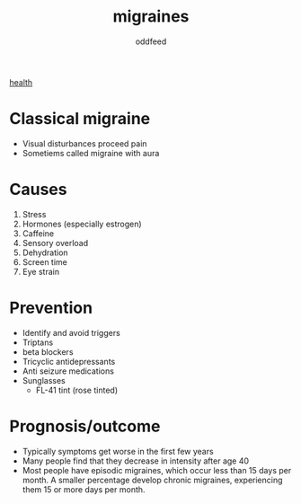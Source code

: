 :PROPERTIES:
:ID:       8046fc8d-b0b5-4d0b-a1e7-af01516b940d
:END:
#+title: migraines
#+AUTHOR: oddfeed
#+BIBLIOGRAPHY: ~/Documents/dotorg/citations.bib
#+BIBLIOGRAPHY: ~/Documents/dotorg/health.bib
[[id:63d2e430-7897-4a94-b47d-1056242cbdf5][health]]

* Classical migraine
- Visual disturbances proceed pain
- Sometiems called migraine with aura

* Causes
1. Stress
2. Hormones (especially estrogen)
3. Caffeine
4. Sensory overload
5. Dehydration
6. Screen time
7. Eye strain

* Prevention
- Identify and avoid triggers
- Triptans
- beta blockers
- Tricyclic antidepressants
- Anti seizure medications
- Sunglasses
  - FL-41 tint (rose tinted)


* Prognosis/outcome
- Typically symptoms get worse in the first few years
- Many people find that they decrease in intensity after age 40
- Most people have episodic migraines, which occur less than 15 days per month. A smaller percentage develop chronic migraines, experiencing them 15 or more days per month.
